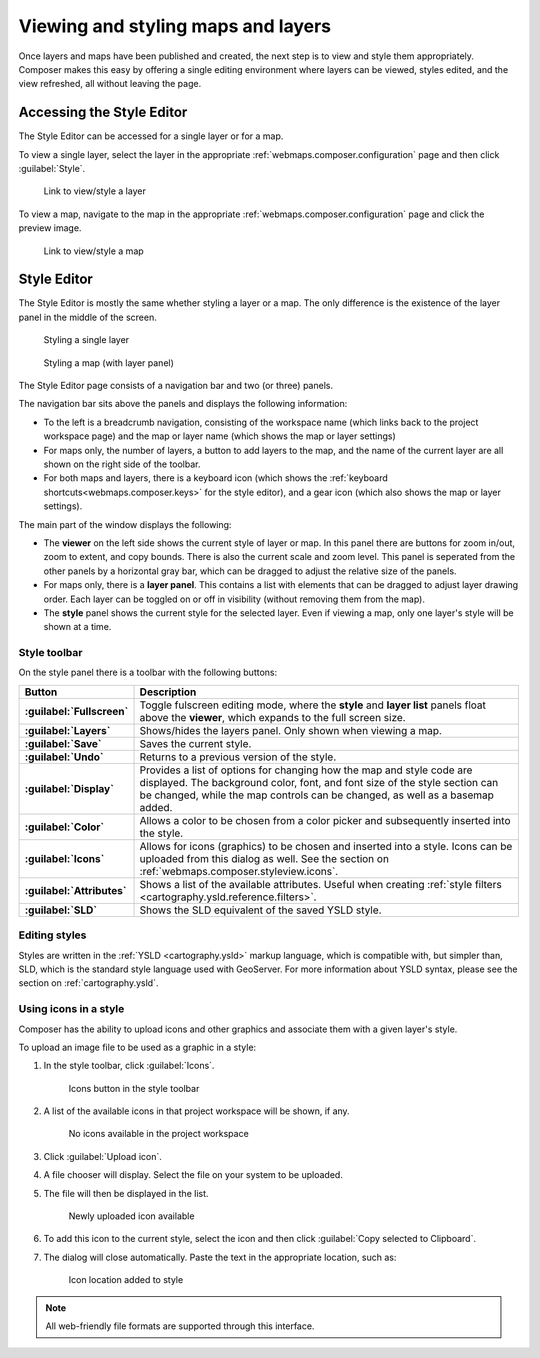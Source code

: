 .. _webmaps.composer.styleview:

Viewing and styling maps and layers
===================================

Once layers and maps have been published and created, the next step is to view and style them appropriately. Composer makes this easy by offering a single editing environment where layers can be viewed, styles edited, and the view refreshed, all without leaving the page.

Accessing the Style Editor
--------------------------

The Style Editor can be accessed for a single layer or for a map.

To view a single layer, select the layer in the appropriate :ref:`webmaps.composer.configuration` page and then click :guilabel:`Style`.

.. figure:: img/layerstylelink.png

   Link to view/style a layer

To view a map, navigate to the map in the appropriate :ref:`webmaps.composer.configuration` page and click the preview image.

.. figure:: img/mapstylelink.png

   Link to view/style a map

Style Editor
------------

The Style Editor is mostly the same whether styling a layer or a map. The only difference is the existence of the layer panel in the middle of the screen.

.. figure:: img/layerstylepage.png

   Styling a single layer

.. figure:: img/mapstylepage.png

   Styling a map (with layer panel)

The Style Editor page consists of a navigation bar and two (or three) panels.

The navigation bar sits above the panels and displays the following information:

* To the left is a breadcrumb navigation, consisting of the workspace name (which links back to the project workspace page) and the map or layer name (which shows the map or layer settings)
* For maps only, the number of layers, a button to add layers to the map, and the name of the current layer are all shown on the right side of the toolbar.
* For both maps and layers, there is a keyboard icon (which shows the :ref:`keyboard shortcuts<webmaps.composer.keys>` for the style editor), and a gear icon (which also shows the map or layer settings).

The main part of the window displays the following:

* The **viewer** on the left side shows the current style of layer or map. In this panel there are buttons for zoom in/out, zoom to extent, and copy bounds. There is also the current scale and zoom level. This panel is seperated from the other panels by a horizontal gray bar, which can be dragged to adjust the relative size of the panels.
* For maps only, there is a **layer panel**. This contains a list with elements that can be dragged to adjust layer drawing order. Each layer can be toggled on or off in visibility (without removing them from the map).
* The **style** panel shows the current style for the selected layer. Even if viewing a map, only one layer's style will be shown at a time.

.. todo:: Names are made up.

Style toolbar
~~~~~~~~~~~~~

On the style panel there is a toolbar with the following buttons:

.. list-table::
   :class: non-responsive
   :header-rows: 1
   :stub-columns: 1

   * - Button
     - Description
   * - :guilabel:`Fullscreen`
     - Toggle fulscreen editing mode, where the **style** and **layer list** panels float above the **viewer**, which expands to the full screen size.
   * - :guilabel:`Layers`
     - Shows/hides the layers panel. Only shown when viewing a map.
   * - :guilabel:`Save`
     - Saves the current style.
   * - :guilabel:`Undo`
     - Returns to a previous version of the style.
   * - :guilabel:`Display`
     - Provides a list of options for changing how the map and style code are displayed. The background color, font, and font size of the style section can be changed, while the map controls can be changed, as well as a basemap added.
   * - :guilabel:`Color`
     - Allows a color to be chosen from a color picker and subsequently inserted into the style.
   * - :guilabel:`Icons`
     - Allows for icons (graphics) to be chosen and inserted into a style. Icons can be uploaded from this dialog as well. See the section on :ref:`webmaps.composer.styleview.icons`.
   * - :guilabel:`Attributes`
     - Shows a list of the available attributes. Useful when creating :ref:`style filters <cartography.ysld.reference.filters>`.
   * - :guilabel:`SLD`
     - Shows the SLD equivalent of the saved YSLD style.

Editing styles
~~~~~~~~~~~~~~

Styles are written in the :ref:`YSLD <cartography.ysld>` markup language, which is compatible with, but simpler than, SLD, which is the standard style language used with GeoServer. For more information about YSLD syntax, please see the section on :ref:`cartography.ysld`.

.. _webmaps.composer.styleview.icons:

Using icons in a style
~~~~~~~~~~~~~~~~~~~~~~

Composer has the ability to upload icons and other graphics and associate them with a given layer's style.

To upload an image file to be used as a graphic in a style:

#. In the style toolbar, click :guilabel:`Icons`.

   .. figure:: img/icons_button.png

      Icons button in the style toolbar

#. A list of the available icons in that project workspace will be shown, if any.

   .. figure:: img/icons_list.png

      No icons available in the project workspace

#. Click :guilabel:`Upload icon`.

#. A file chooser will display. Select the file on your system to be uploaded.

#. The file will then be displayed in the list.

   .. figure:: img/icons_new.png

      Newly uploaded icon available

#. To add this icon to the current style, select the icon and then click :guilabel:`Copy selected to Clipboard`.

#. The dialog will close automatically. Paste the text in the appropriate location, such as:

   .. code-block:: yaml
      :emphasize-lines: 3-5

      point:
        symbols:
        - external:
            url: smileyface.png
            format: image/png

   .. figure:: img/icons_pasted.png

      Icon location added to style

.. note:: All web-friendly file formats are supported through this interface.

